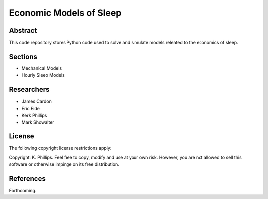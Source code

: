 ========================
Economic Models of Sleep
========================


Abstract
========
This code repository stores Python code used to solve and simulate models releated to the economics of sleep.


Sections
========
- Mechanical Models
- Hourly Sleeo Models


Researchers
===========
- James Cardon
- Eric Eide
- Kerk Phillips
- Mark Showalter


License
=======

The following copyright license restrictions apply:

Copyright: K. Phillips.  Feel free to copy, modify and use at your own risk.  However, you are not allowed to sell this software or otherwise impinge on its free distribution.


References
==========

Forthcoming.